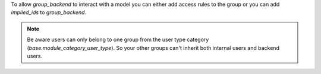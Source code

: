 To allow `group_backend` to interact with a model you can either add access rules to the group
or you can add `implied_ids` to `group_backend`.

.. note::

   Be aware users can only belong to one group from the user type category
   (`base.module_category_user_type`). So your other groups can't inherit both
   internal users and backend users.
